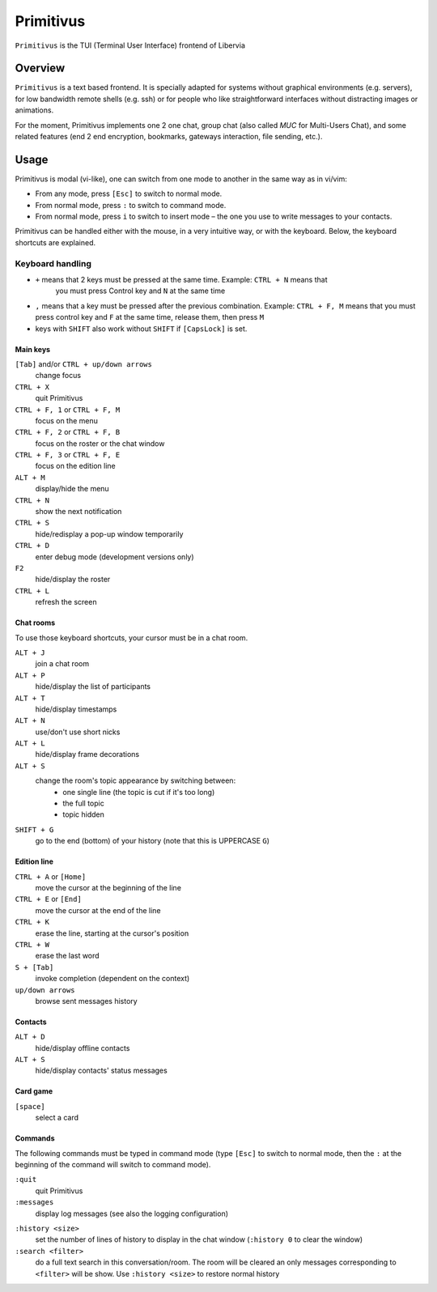 .. _primitivus-documentation:

==========
Primitivus
==========

``Primitivus`` is the TUI (Terminal User Interface) frontend of Libervia

Overview
========

``Primitivus`` is a text based frontend. It is specially adapted for systems without
graphical environments (e.g. servers), for low bandwidth remote shells (e.g. ssh) or for
people who like straightforward interfaces without distracting images or animations.

For the moment, Primitivus implements one 2 one chat, group chat (also called *MUC* for
Multi-Users Chat), and some related features (end 2 end encryption, bookmarks, gateways
interaction, file sending, etc.).

Usage
=====

Primitivus is modal (vi-like), one can switch from one mode to another
in the same way as in vi/vim:

-  From any mode, press ``[Esc]`` to switch to normal mode.
-  From normal mode, press ``:`` to switch to command mode.
-  From normal mode, press ``i`` to switch to insert mode – the one you
   use to write messages to your contacts.

Primitivus can be handled either with the mouse, in a very intuitive way, or with the
keyboard. Below, the keyboard shortcuts are explained.

Keyboard handling
-----------------

- ``+`` means that 2 keys must be pressed at the same time. Example: ``CTRL + N`` means that
   you must press Control key and ``N`` at the same time
- ``,`` means that a key must be pressed after the previous combination. Example:
  ``CTRL + F, M`` means that you must press control key and ``F`` at the same time, release
  them, then press ``M``
- keys with ``SHIFT`` also work without ``SHIFT`` if ``[CapsLock]`` is set.

Main keys
~~~~~~~~~

``[Tab]`` and/or ``CTRL + up/down arrows``
  change focus
``CTRL + X``
  quit Primitivus
``CTRL + F, 1`` or ``CTRL + F, M``
  focus on the menu
``CTRL + F, 2`` or ``CTRL + F, B``
  focus on the roster or the chat window
``CTRL + F, 3`` or ``CTRL + F, E``
  focus on the edition line
``ALT + M``
  display/hide the menu
``CTRL + N``
  show the next notification
``CTRL + S``
  hide/redisplay a pop-up window temporarily
``CTRL + D``
  enter debug mode (development versions only)
``F2``
  hide/display the roster
``CTRL + L``
  refresh the screen

Chat rooms
~~~~~~~~~~

To use those keyboard shortcuts, your cursor must be in a chat room.

``ALT + J``
  join a chat room
``ALT + P``
  hide/display the list of participants
``ALT + T``
  hide/display timestamps
``ALT + N``
  use/don't use short nicks
``ALT + L``
  hide/display frame decorations
``ALT + S``
  change the room's topic appearance by switching between:
    - one single line (the topic is cut if it's too long)
    - the full topic
    - topic hidden
``SHIFT + G``
  go to the end (bottom) of your history (note that this is UPPERCASE ``G``)


Edition line
~~~~~~~~~~~~

``CTRL + A`` or ``[Home]``
  move the cursor at the beginning of the line
``CTRL + E`` or ``[End]``
  move the cursor at the end of the line
``CTRL + K``
  erase the line, starting at the cursor's position
``CTRL + W``
  erase the last word
``S + [Tab]``
  invoke completion (dependent on the context)
``up/down arrows``
  browse sent messages history

Contacts
~~~~~~~~

``ALT + D``
  hide/display offline contacts
``ALT + S``
  hide/display contacts' status messages

Card game
~~~~~~~~~

``[space]``
  select a card

Commands
~~~~~~~~

The following commands must be typed in command mode (type ``[Esc]`` to switch to normal
mode, then the ``:`` at the beginning of the command will switch to command mode).

``:quit``
  quit Primitivus
``:messages``
  display log messages (see also the logging configuration)

..
  FIXME: :presence and :status are currently disabled in Primitivus
  ``:presence [status]``
    set your presence status. Invoked without argument, a pop-up will allow you to choose your presence status; otherwise, you can use the following arguments:
    - ``online``
    - ``chat`` (free to chat)
    - ``away`` (away from keyboard)
    - ``dnd`` (do not disturb)
    - ``xa`` (extended away)
  ``:status [message]``
    set your status message. Invoked without argument, a pop-up will allow you to enter a message.

``:history <size>``
  set the number of lines of history to display in the chat window (``:history 0`` to clear the window)
``:search <filter>``
  do a full text search in this conversation/room. The room will be cleared an only
  messages corresponding to ``<filter>`` will be show. Use ``:history <size>`` to
  restore normal history

